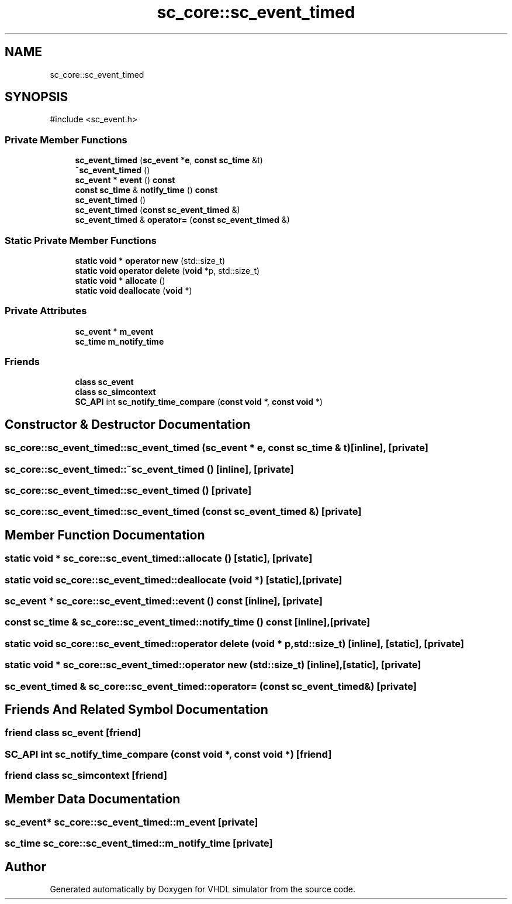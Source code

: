 .TH "sc_core::sc_event_timed" 3 "VHDL simulator" \" -*- nroff -*-
.ad l
.nh
.SH NAME
sc_core::sc_event_timed
.SH SYNOPSIS
.br
.PP
.PP
\fR#include <sc_event\&.h>\fP
.SS "Private Member Functions"

.in +1c
.ti -1c
.RI "\fBsc_event_timed\fP (\fBsc_event\fP *\fBe\fP, \fBconst\fP \fBsc_time\fP &t)"
.br
.ti -1c
.RI "\fB~sc_event_timed\fP ()"
.br
.ti -1c
.RI "\fBsc_event\fP * \fBevent\fP () \fBconst\fP"
.br
.ti -1c
.RI "\fBconst\fP \fBsc_time\fP & \fBnotify_time\fP () \fBconst\fP"
.br
.ti -1c
.RI "\fBsc_event_timed\fP ()"
.br
.ti -1c
.RI "\fBsc_event_timed\fP (\fBconst\fP \fBsc_event_timed\fP &)"
.br
.ti -1c
.RI "\fBsc_event_timed\fP & \fBoperator=\fP (\fBconst\fP \fBsc_event_timed\fP &)"
.br
.in -1c
.SS "Static Private Member Functions"

.in +1c
.ti -1c
.RI "\fBstatic\fP \fBvoid\fP * \fBoperator new\fP (std::size_t)"
.br
.ti -1c
.RI "\fBstatic\fP \fBvoid\fP \fBoperator delete\fP (\fBvoid\fP *p, std::size_t)"
.br
.ti -1c
.RI "\fBstatic\fP \fBvoid\fP * \fBallocate\fP ()"
.br
.ti -1c
.RI "\fBstatic\fP \fBvoid\fP \fBdeallocate\fP (\fBvoid\fP *)"
.br
.in -1c
.SS "Private Attributes"

.in +1c
.ti -1c
.RI "\fBsc_event\fP * \fBm_event\fP"
.br
.ti -1c
.RI "\fBsc_time\fP \fBm_notify_time\fP"
.br
.in -1c
.SS "Friends"

.in +1c
.ti -1c
.RI "\fBclass\fP \fBsc_event\fP"
.br
.ti -1c
.RI "\fBclass\fP \fBsc_simcontext\fP"
.br
.ti -1c
.RI "\fBSC_API\fP int \fBsc_notify_time_compare\fP (\fBconst\fP \fBvoid\fP *, \fBconst\fP \fBvoid\fP *)"
.br
.in -1c
.SH "Constructor & Destructor Documentation"
.PP 
.SS "sc_core::sc_event_timed::sc_event_timed (\fBsc_event\fP * e, \fBconst\fP \fBsc_time\fP & t)\fR [inline]\fP, \fR [private]\fP"

.SS "sc_core::sc_event_timed::~sc_event_timed ()\fR [inline]\fP, \fR [private]\fP"

.SS "sc_core::sc_event_timed::sc_event_timed ()\fR [private]\fP"

.SS "sc_core::sc_event_timed::sc_event_timed (\fBconst\fP \fBsc_event_timed\fP &)\fR [private]\fP"

.SH "Member Function Documentation"
.PP 
.SS "\fBstatic\fP \fBvoid\fP * sc_core::sc_event_timed::allocate ()\fR [static]\fP, \fR [private]\fP"

.SS "\fBstatic\fP \fBvoid\fP sc_core::sc_event_timed::deallocate (\fBvoid\fP *)\fR [static]\fP, \fR [private]\fP"

.SS "\fBsc_event\fP * sc_core::sc_event_timed::event () const\fR [inline]\fP, \fR [private]\fP"

.SS "\fBconst\fP \fBsc_time\fP & sc_core::sc_event_timed::notify_time () const\fR [inline]\fP, \fR [private]\fP"

.SS "\fBstatic\fP \fBvoid\fP sc_core::sc_event_timed::operator \fBdelete\fP (\fBvoid\fP * p, std::size_t)\fR [inline]\fP, \fR [static]\fP, \fR [private]\fP"

.SS "\fBstatic\fP \fBvoid\fP * sc_core::sc_event_timed::operator \fBnew\fP (std::size_t)\fR [inline]\fP, \fR [static]\fP, \fR [private]\fP"

.SS "\fBsc_event_timed\fP & sc_core::sc_event_timed::operator= (\fBconst\fP \fBsc_event_timed\fP &)\fR [private]\fP"

.SH "Friends And Related Symbol Documentation"
.PP 
.SS "\fBfriend\fP \fBclass\fP \fBsc_event\fP\fR [friend]\fP"

.SS "\fBSC_API\fP int sc_notify_time_compare (\fBconst\fP \fBvoid\fP *, \fBconst\fP \fBvoid\fP *)\fR [friend]\fP"

.SS "\fBfriend\fP \fBclass\fP \fBsc_simcontext\fP\fR [friend]\fP"

.SH "Member Data Documentation"
.PP 
.SS "\fBsc_event\fP* sc_core::sc_event_timed::m_event\fR [private]\fP"

.SS "\fBsc_time\fP sc_core::sc_event_timed::m_notify_time\fR [private]\fP"


.SH "Author"
.PP 
Generated automatically by Doxygen for VHDL simulator from the source code\&.
